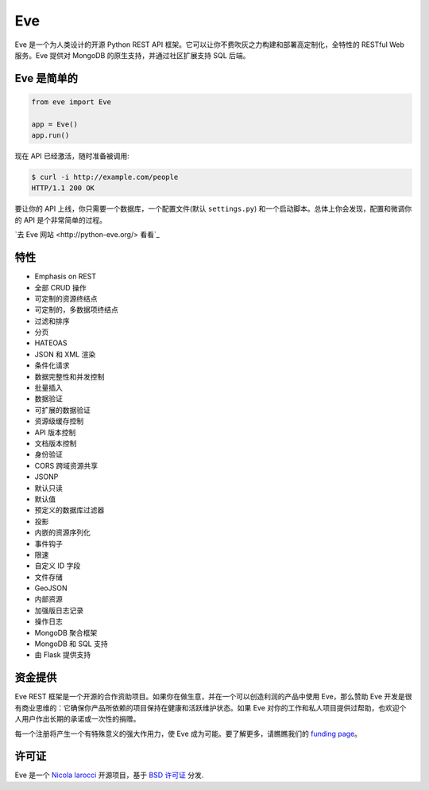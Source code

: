 Eve
====
.. image:: https://img.shields.io/pypi/v/eve.svg?style=flat-square
    :target: https://pypi.org/project/eve

.. image:: https://img.shields.io/travis/pyeve/eve.svg?branch=master&style=flat-square
    :target: https://travis-ci.org/pyeve/eve

.. image:: https://img.shields.io/pypi/pyversions/eve.svg?style=flat-square
    :target: https://pypi.org/project/eve

.. image:: https://img.shields.io/badge/license-BSD-blue.svg?style=flat-square
    :target: https://en.wikipedia.org/wiki/BSD_License

.. image:: https://img.shields.io/badge/code%20style-black-000000.svg
    :target: https://github.com/ambv/black

Eve 是一个为人类设计的开源 Python REST API 框架。它可以让你不费吹灰之力构建和部署高定制化，全特性的 RESTful Web 服务。Eve 提供对 MongoDB 的原生支持，并通过社区扩展支持 SQL 后端。

Eve 是简单的
-------------
.. code-block:: python

    from eve import Eve

    app = Eve()
    app.run()

现在 API 已经激活，随时准备被调用:

.. code-block:: console

    $ curl -i http://example.com/people
    HTTP/1.1 200 OK

要让你的 API 上线，你只需要一个数据库，一个配置文件(默认 ``settings.py``) 和一个启动脚本。总体上你会发现，配置和微调你的 API 是个非常简单的过程。

`去 Eve 网站 <http://python-eve.org/> 看看`_

特性
--------
* Emphasis on REST
* 全部 CRUD 操作
* 可定制的资源终结点
* 可定制的，多数据项终结点
* 过滤和排序
* 分页
* HATEOAS
* JSON 和 XML 渲染
* 条件化请求
* 数据完整性和并发控制
* 批量插入
* 数据验证
* 可扩展的数据验证
* 资源级缓存控制
* API 版本控制
* 文档版本控制
* 身份验证
* CORS 跨域资源共享
* JSONP
* 默认只读
* 默认值
* 预定义的数据库过滤器
* 投影
* 内嵌的资源序列化
* 事件钩子
* 限速
* 自定义 ID 字段
* 文件存储
* GeoJSON
* 内部资源
* 加强版日志记录
* 操作日志
* MongoDB 聚合框架
* MongoDB 和 SQL 支持
* 由 Flask 提供支持

资金提供
-------
Eve REST 框架是一个开源的合作资助项目。如果你在做生意，并在一个可以创造利润的产品中使用 Eve，那么赞助 Eve 开发是很有商业思维的：它确保你产品所依赖的项目保持在健康和活跃维护状态。如果 Eve 对你的工作和私人项目提供过帮助，也欢迎个人用户作出长期的承诺或一次性的捐赠。

每一个注册将产生一个有特殊意义的强大作用力，使 Eve 成为可能。要了解更多，请瞧瞧我们的 `funding page`_。

许可证
-------
Eve 是一个 `Nicola Iarocci`_ 开源项目，基于 `BSD 许可证 <https://github.com/pyeve/eve/blob/master/LICENSE>`_ 分发.

.. _`Nicola Iarocci`: http://nicolaiarocci.com
.. _`funding page`: http://python-eve.org/funding
